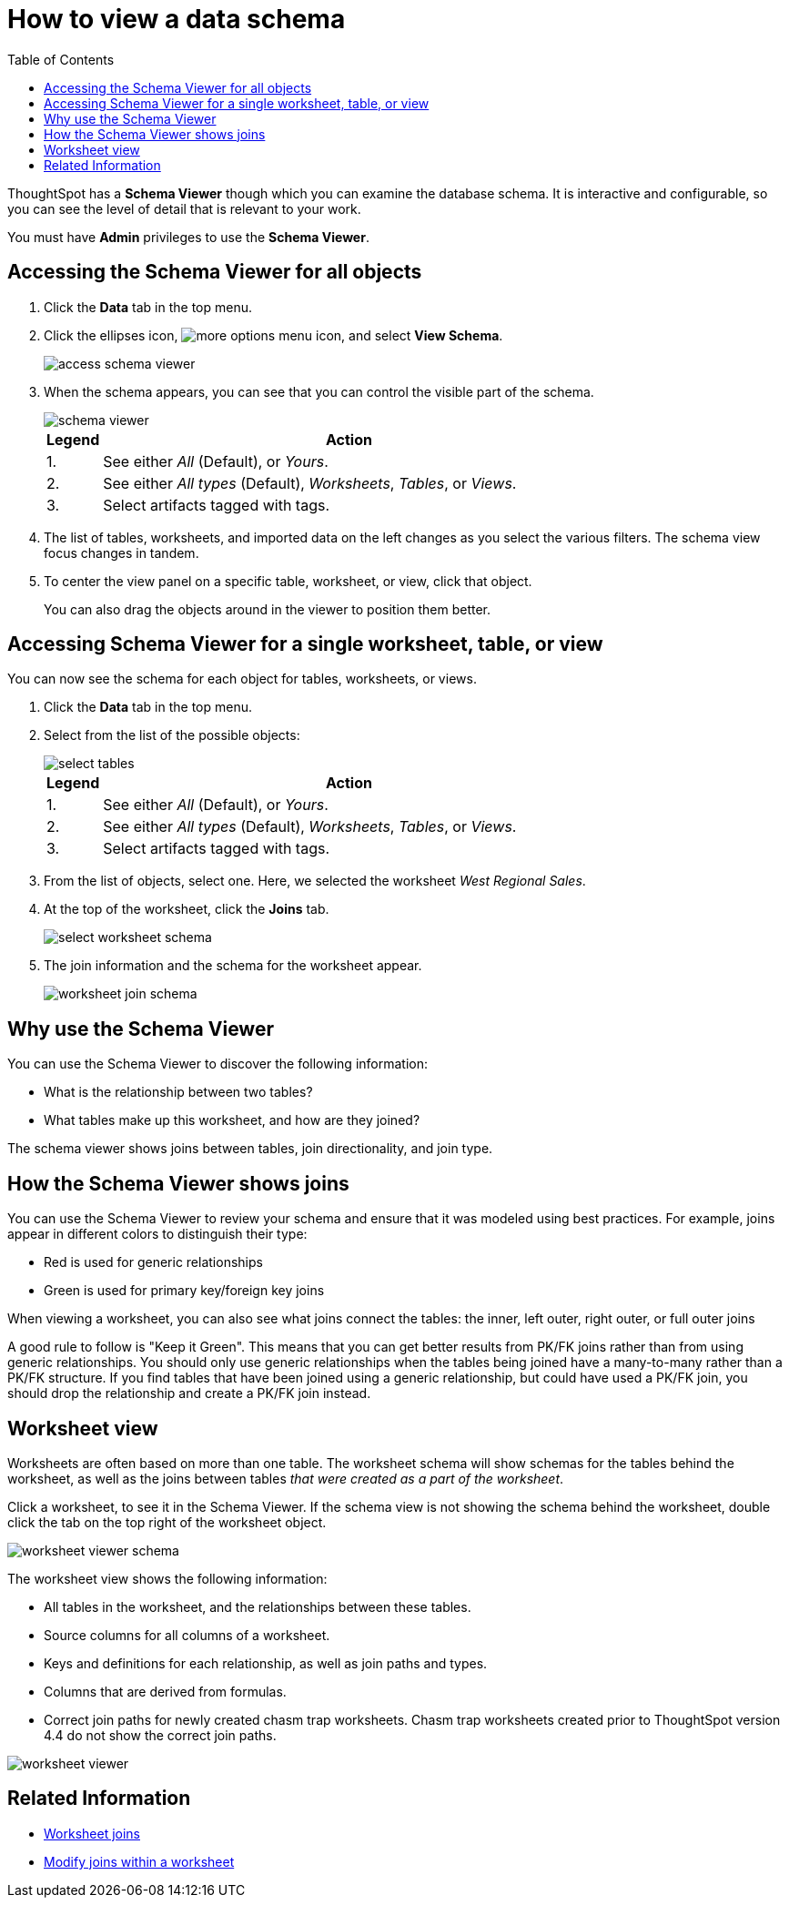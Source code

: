 = How to view a data schema
:last_updated: 05/25/2021
:linkattrs:
:experimental:
:page-layout: default-cloud
:page-aliases: /admin/loading/schema-viewer.adoc
:description: Use the schema viewer to see tables and worksheets and their relationships.
:toc: true

ThoughtSpot has a *Schema Viewer* though which you can examine the database schema.
It is interactive and configurable, so you can see the level of detail that is relevant to your work.

You must have *Admin* privileges to use the *Schema Viewer*.

== Accessing the Schema Viewer for all objects

. Click the *Data* tab in the top menu.

. Click the ellipses icon,  image:icon-ellipses.png[more options menu icon], and select *View Schema*.
+
image::access_schema_viewer.png[]

. When the schema appears, you can see that you can control the visible part of the schema.
+
image::schema_viewer.png[]
+
[cols="10%,90%"]
|===
| Legend | Action

| 1.
| See either _All_ (Default), or _Yours_.

| 2.
| See either _All types_ (Default), _Worksheets_, _Tables_, or _Views_.

| 3.
| Select artifacts tagged with tags.
|===

. The list of tables, worksheets, and imported data on the left changes as you select the various filters.
The schema view focus changes in tandem.
. To center the view panel on a specific table, worksheet, or view, click that object.
+
You can also drag the objects around in the viewer to position them better.

== Accessing Schema Viewer for a single worksheet, table, or view

You can now see the schema for each object for tables, worksheets, or views.

. Click the *Data* tab in the top menu.

. Select from the list of the possible objects:
+
image::select-tables.png[]
+
[cols="10%,90%"]
|===
| Legend | Action

| 1.
| See either _All_ (Default), or _Yours_.

| 2.
| See either _All types_ (Default), _Worksheets_, _Tables_, or _Views_.

| 3.
| Select artifacts tagged with tags.
|===

. From the list of objects, select one.
Here, we selected the worksheet _West Regional Sales_.
. At the top of the worksheet, click the *Joins* tab.
+
image::select-worksheet-schema.png[]

. The join information and the schema for the worksheet appear.
+
image::worksheet-join-schema.png[]

== Why use the Schema Viewer

You can use the Schema Viewer to discover the following information:

* What is the relationship between two tables?
* What tables make up this worksheet, and how are they joined?

The schema viewer shows joins between tables, join directionality, and join type.

////
()
(whether they are Foreign Key to Primary Key, relationship joins, or joins
defined by users through the web interface). Use the **Table** list to find a
specific table or worksheet.
////

== How the Schema Viewer shows joins

You can use the Schema Viewer to review your schema and ensure that it was modeled using best practices.
For example, joins appear in different colors to distinguish their type:

* Red is used for generic relationships
* Green is used for primary key/foreign key joins

When viewing a worksheet, you can also see what joins connect the tables: the inner, left outer, right outer, or full outer joins

A good rule to follow is "Keep it Green".
This means that you can get better results from PK/FK joins rather than from using generic relationships.
You should only use generic relationships when the tables being joined have a many-to-many rather than a PK/FK structure.
If you find tables that have been joined using a generic relationship, but could have used a PK/FK join, you should drop the relationship and create a PK/FK join instead.

== Worksheet view

Worksheets are often based on more than one table.
The worksheet schema will show schemas for the tables behind the worksheet, as well as the joins between tables _that were created as a part of the worksheet_.

Click a worksheet, to see it in the Schema Viewer.
If the schema view is not showing the schema behind the worksheet, double click the tab on the top right of the worksheet object.

image::worksheet_viewer_schema.png[]

The worksheet view shows the following information:

* All tables in the worksheet, and the relationships between these tables.
* Source columns for all columns of a worksheet.
* Keys and definitions for each relationship, as well as join paths and types.
* Columns that are derived from formulas.
* Correct join paths for newly created chasm trap worksheets.
Chasm trap worksheets created prior to ThoughtSpot version 4.4 do not show the correct join paths.

image::worksheet_viewer.png[]

== Related Information

* xref:join-add.adoc[Worksheet joins]
* xref:join-worksheet-edit.adoc[Modify joins within a worksheet]

